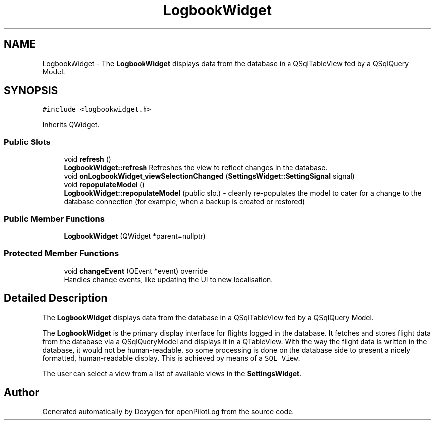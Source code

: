 .TH "LogbookWidget" 3 "Tue Jul 27 2021" "openPilotLog" \" -*- nroff -*-
.ad l
.nh
.SH NAME
LogbookWidget \- The \fBLogbookWidget\fP displays data from the database in a QSqlTableView fed by a QSqlQuery Model\&.  

.SH SYNOPSIS
.br
.PP
.PP
\fC#include <logbookwidget\&.h>\fP
.PP
Inherits QWidget\&.
.SS "Public Slots"

.in +1c
.ti -1c
.RI "void \fBrefresh\fP ()"
.br
.RI "\fBLogbookWidget::refresh\fP Refreshes the view to reflect changes in the database\&. "
.ti -1c
.RI "void \fBonLogbookWidget_viewSelectionChanged\fP (\fBSettingsWidget::SettingSignal\fP signal)"
.br
.ti -1c
.RI "void \fBrepopulateModel\fP ()"
.br
.RI "\fBLogbookWidget::repopulateModel\fP (public slot) - cleanly re-populates the model to cater for a change to the database connection (for example, when a backup is created or restored) "
.in -1c
.SS "Public Member Functions"

.in +1c
.ti -1c
.RI "\fBLogbookWidget\fP (QWidget *parent=nullptr)"
.br
.in -1c
.SS "Protected Member Functions"

.in +1c
.ti -1c
.RI "void \fBchangeEvent\fP (QEvent *event) override"
.br
.RI "Handles change events, like updating the UI to new localisation\&. "
.in -1c
.SH "Detailed Description"
.PP 
The \fBLogbookWidget\fP displays data from the database in a QSqlTableView fed by a QSqlQuery Model\&. 

The \fBLogbookWidget\fP is the primary display interface for flights logged in the database\&. It fetches and stores flight data from the database via a QSqlQueryModel and displays it in a QTableView\&. With the way the flight data is written in the database, it would not be human-readable, so some processing is done on the database side to present a nicely formatted, human-readable display\&. This is achieved by means of a \fCSQL View\fP\&.
.PP
The user can select a view from a list of available views in the \fBSettingsWidget\fP\&. 

.SH "Author"
.PP 
Generated automatically by Doxygen for openPilotLog from the source code\&.
